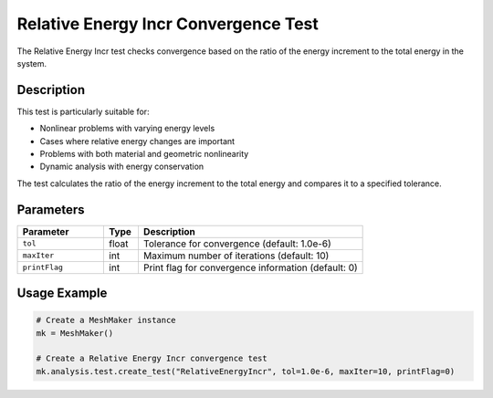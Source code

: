 Relative Energy Incr Convergence Test
=====================================

The Relative Energy Incr test checks convergence based on the ratio of the energy increment to the total energy in the system.

Description
-----------

This test is particularly suitable for:

* Nonlinear problems with varying energy levels
* Cases where relative energy changes are important
* Problems with both material and geometric nonlinearity
* Dynamic analysis with energy conservation

The test calculates the ratio of the energy increment to the total energy and compares it to a specified tolerance.

Parameters
----------

.. list-table::
   :widths: 25 10 65
   :header-rows: 1

   * - Parameter
     - Type
     - Description
   * - ``tol``
     - float
     - Tolerance for convergence (default: 1.0e-6)
   * - ``maxIter``
     - int
     - Maximum number of iterations (default: 10)
   * - ``printFlag``
     - int
     - Print flag for convergence information (default: 0)

Usage Example
-------------

.. code-block:: python

    # Create a MeshMaker instance
    mk = MeshMaker()
    
    # Create a Relative Energy Incr convergence test
    mk.analysis.test.create_test("RelativeEnergyIncr", tol=1.0e-6, maxIter=10, printFlag=0) 